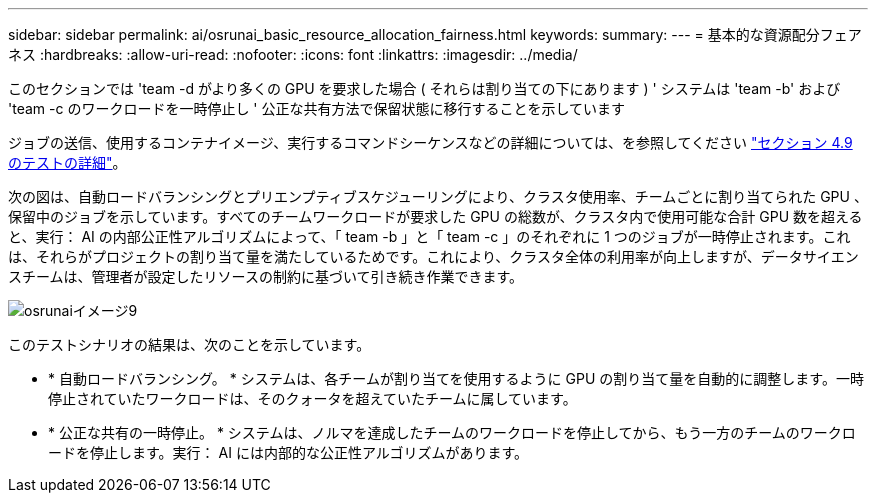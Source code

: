 ---
sidebar: sidebar 
permalink: ai/osrunai_basic_resource_allocation_fairness.html 
keywords:  
summary:  
---
= 基本的な資源配分フェアネス
:hardbreaks:
:allow-uri-read: 
:nofooter: 
:icons: font
:linkattrs: 
:imagesdir: ../media/


[role="lead"]
このセクションでは 'team -d がより多くの GPU を要求した場合 ( それらは割り当ての下にあります ) ' システムは 'team -b' および 'team -c のワークロードを一時停止し ' 公正な共有方法で保留状態に移行することを示しています

ジョブの送信、使用するコンテナイメージ、実行するコマンドシーケンスなどの詳細については、を参照してください link:osrunai_testing_details_for_section_49.html["セクション 4.9 のテストの詳細"]。

次の図は、自動ロードバランシングとプリエンプティブスケジューリングにより、クラスタ使用率、チームごとに割り当てられた GPU 、保留中のジョブを示しています。すべてのチームワークロードが要求した GPU の総数が、クラスタ内で使用可能な合計 GPU 数を超えると、実行： AI の内部公正性アルゴリズムによって、「 team -b 」と「 team -c 」のそれぞれに 1 つのジョブが一時停止されます。これは、それらがプロジェクトの割り当て量を満たしているためです。これにより、クラスタ全体の利用率が向上しますが、データサイエンスチームは、管理者が設定したリソースの制約に基づいて引き続き作業できます。

image::osrunai_image9.png[osrunaiイメージ9]

このテストシナリオの結果は、次のことを示しています。

* * 自動ロードバランシング。 * システムは、各チームが割り当てを使用するように GPU の割り当て量を自動的に調整します。一時停止されていたワークロードは、そのクォータを超えていたチームに属しています。
* * 公正な共有の一時停止。 * システムは、ノルマを達成したチームのワークロードを停止してから、もう一方のチームのワークロードを停止します。実行： AI には内部的な公正性アルゴリズムがあります。

